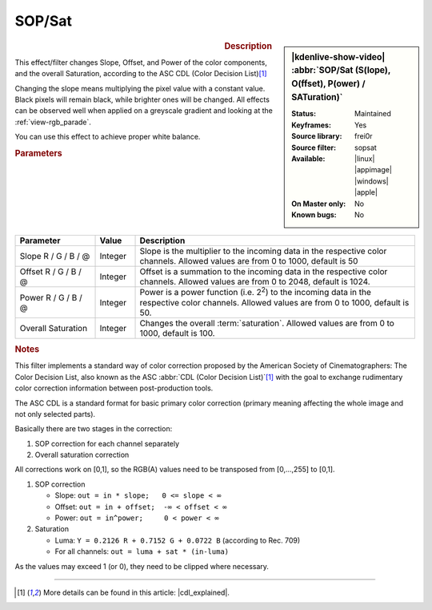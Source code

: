 .. meta::

   :description: Kdenlive Video Effects - SOP/Sat
   :keywords: KDE, Kdenlive, video editor, help, learn, easy, effects, filter, video effects, color and image correction, sop/sat, slope offset power saturation

   :authors: - Claus Christensen
             - Yuri Chornoivan
             - Ttguy (https://userbase.kde.org/User:Ttguy)
             - Bushuev (https://userbase.kde.org/User:Bushuev)
             - Mmaguire (https://userbase.kde.org/User:Mmaguire)
             - Bernd Jordan (https://discuss.kde.org/u/berndmj)

   :license: Creative Commons License SA 4.0


.. |cdl_explained| raw:: html

   <a href="https://lowepost.com/courses/blog/color-decision-list-explained-r30/" target="_blank">Color Decision List Explained</a>

.. .. |infty| image:: /icons/infinity.webp


SOP/Sat
=======

.. figure:: /images/effects_and_compositions/kdenlive2304_effects-sop_sat.webp
   :width: 365px
   :figwidth: 365px
   :align: left
   :alt: kdenlive2304_effects-sop_sat

.. sidebar:: |kdenlive-show-video| :abbr:`SOP/Sat (S(lope), O(ffset), P(ower) / SATuration)`

   :**Status**:
      Maintained
   :**Keyframes**:
      Yes
   :**Source library**:
      frei0r
   :**Source filter**:
      sopsat
   :**Available**:
      |linux| |appimage| |windows| |apple|
   :**On Master only**:
      No
   :**Known bugs**:
      No

.. rst-class:: clear-both


.. rubric:: Description

This effect/filter changes Slope, Offset, and Power of the color components, and the overall Saturation, according to the ASC CDL (Color Decision List)\ [1]_

Changing the slope means multiplying the pixel value with a constant value. Black pixels will remain black, while brighter ones will be changed. All effects can be observed well when applied on a greyscale gradient and looking at the :ref:`view-rgb_parade`.

You can use this effect to achieve proper white balance.


.. rubric:: Parameters

.. list-table::
   :header-rows: 1
   :width: 100%
   :widths: 20 10 70
   :class: table-wrap

   * - Parameter
     - Value
     - Description
   * - Slope R / G / B / @
     - Integer
     - Slope is the multiplier to the incoming data in the respective color channels. Allowed values are from 0 to 1000, default is 50
   * - Offset R / G / B / @
     - Integer
     - Offset is a summation to the incoming data in the respective color channels. Allowed values are from 0 to 2048, default is 1024.
   * - Power R / G / B / @
     - Integer
     - Power is a power function (i.e. 2\ :sup:`2`) to the incoming data in the respective color channels. Allowed values are from 0 to 1000, default is 50.
   * - Overall Saturation
     - Integer
     - Changes the overall :term:`saturation`. Allowed values are from 0 to 1000, default is 100.

.. rst-class:: clear-both


.. seealso::
   Tips & Tricks chapter :doc:`/tips_and_tricks/scopes/waveform_and_rgb_parade` where this effect is used to adjust the white balance of a clip.


.. rubric:: Notes

This filter implements a standard way of color correction proposed by the American Society of Cinematographers: The Color Decision List, also known as the ASC :abbr:`CDL (Color Decision List)`\ [1]_ with the goal to exchange rudimentary color correction information between post-production tools.

The ASC CDL is a standard format for basic primary color correction (primary meaning affecting the whole image and not only selected parts).

Basically there are two stages in the correction:

1. SOP correction for each channel separately
2. Overall saturation correction

All corrections work on [0,1], so the RGB(A) values need to be transposed from [0,...,255] to [0,1].

1. SOP correction

   * Slope:   ``out = in * slope;   0 <= slope < ∞``
   * Offset:  ``out = in + offset;  -∞ < offset < ∞``
   * Power:   ``out = in^power;     0 < power < ∞``

2. Saturation

   * Luma:    ``Y = 0.2126 R + 0.7152 G + 0.0722 B`` (according to Rec. 709)
   * For all channels: ``out = luma + sat * (in-luma)``

As the values may exceed 1 (or 0), they need to be clipped where necessary.


----

.. [1] More details can be found in this article: |cdl_explained|.
